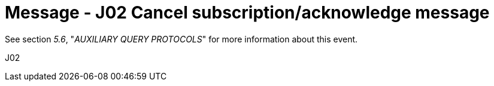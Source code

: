 = Message - J02 Cancel subscription/acknowledge message 
:v291_section: "5.4.7"
:v2_section_name: "QSX /ACK – cancel subscription/acknowledge message (Event J02)"
:generated: "Thu, 01 Aug 2024 15:25:17 -0600"

See section _5.6_, "_AUXILIARY QUERY PROTOCOLS_" for more information about this event.

[tabset]
J02







